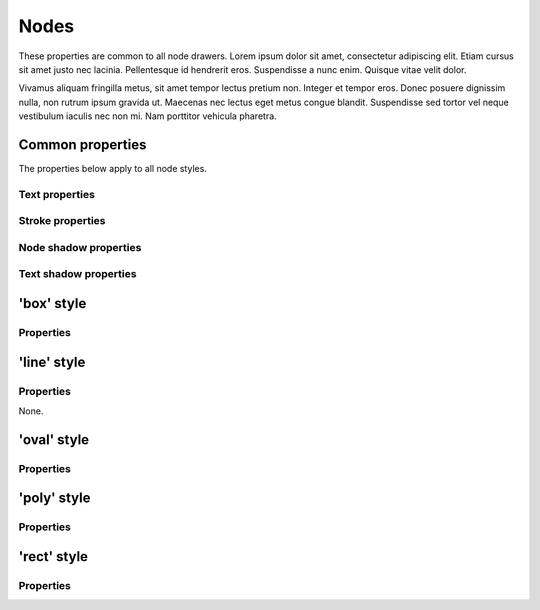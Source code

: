 Nodes
=====

These properties are common to all node drawers. Lorem ipsum dolor
sit amet, consectetur adipiscing elit. Etiam cursus sit amet justo nec
lacinia. Pellentesque id hendrerit eros. Suspendisse a nunc enim.
Quisque vitae velit dolor.

Vivamus aliquam fringilla metus, sit amet tempor lectus pretium non.
Integer et tempor eros. Donec posuere dignissim nulla, non rutrum ipsum
gravida ut. Maecenas nec lectus eget metus congue blandit. Suspendisse
sed tortor vel neque vestibulum iaculis nec non mi. Nam porttitor
vehicula pharetra.


Common properties
-----------------

The properties below apply to all node styles.

Text properties
^^^^^^^^^^^^^^^

.. property:: fontName

    Name of the font used to draw the text in the node.

    .. propparams:: String "Gill Sans"


.. property:: lineHeight

    Lineheight of the node text expressed as a multiplier of the font size.

    .. propparams:: Number 1.3


.. property:: textAlign

    Alignment of the text within the node. The value <em>auto</em>
    aligns the text left, right or center, depending on the node's
    orientation (center is used for the root node).

    .. propparams:: Enum auto
        :values: left | right | center | justify | auto


.. property:: justifyMinLines

    Minimum number of lines for the <em>justify</em> text alignment to take
    effect. If the total number of lines is less than this value, the text will
    be centered instead.

    .. propparams:: Number 5


.. property:: hyphenate

    Controls whether the node text is hyphenated.

    .. propparams:: Boolean yes


.. property:: maxTextWidth

    Maximum text width inside nodes.

    .. propparams:: Number 240.0


.. property:: textPadX

    Horizontal padding around the bounding box of the node text.

    .. propparams:: Number fontSize * 1.0


.. property:: textPadY

    Vertical padding around the bounding box of the node text.

    .. propparams:: Number fontSize * 0.45


.. property:: textBaselineCorrection

    Node text baseline correction factor.

    .. propparams:: Number -0.2


Stroke properties
^^^^^^^^^^^^^^^^^

.. property:: strokeWidth

    Stroke width of the outline of the node shape.

    .. propparams:: Number 1.3


Node shadow properties
^^^^^^^^^^^^^^^^^^^^^^

.. property:: nodeDrawShadow

    Controls whether the node shape casts a shadow.

    .. propparams:: Boolean no


.. property:: nodeShadowColor

    Node shadow color.

    .. propparams:: Color rgba(0, 0, 0, 0.2)


.. property:: nodeShadowBlur

    Node shadow blur radius.

    .. propparams:: Number 3.0


.. property:: nodeShadowOffsX

    Horizontal offset of the node shadow.

    .. propparams:: Number 2.5


.. property:: nodeShadowOffsY

    Vertical offset of the node shadow.

    .. propparams:: Number 2.5


.. property:: textDrawShadow

    Controls whether the node text casts a shadow.

    .. propparams:: Boolean no


Text shadow properties
^^^^^^^^^^^^^^^^^^^^^^

.. property:: textShadowColor

    Text shadow color.

    .. propparams:: Color rgba(0, 0, 0, 0.5)


.. property:: textShadowOffsX

    Horizontal offset of the text shadow.

    .. propparams:: Number -0.6


.. property:: textShadowOffsY

    Vertical offset of the text shadow.

    .. propparams:: Number -0.6


.. property:: drawGradient

    Controls whether the node shape should be filled using a linear top-down
    gradient.

    .. propparams:: Boolean no


.. property:: gradientTopColor

    Color of the top of the node if the node shade is filled with a gradient.

    .. propparams:: Color baseColor.lighten(.12)


.. property:: gradientBottomColor

    Color of the bottom of the node if the node shade is filled with a
    gradient.

    .. propparams:: Color baseColor.darken(.04)



'box' style
-----------

Properties
^^^^^^^^^^

.. property:: boxOrientation

    3D orientation of the box.

    .. propparams:: Enum topright
       :values: topleft | topright | bottomleft | bottomright


.. property:: boxDepth

    3D depth of the box.

    .. propparams:: Number 20 * pow(0.7, depth)


.. property:: horizSideColor

    Color of the horizontal side of the 3D box.

    .. propparams:: Color baseColor.lighten(0.34)


.. property:: vertSideColor

    Color of the vertical side of the 3D box.

    .. propparams:: Color baseColor.lighten(0.12)


.. property:: strokeColor

    Stroke color of the box.

    .. propparams:: Color baseColor



'line' style
------------

Properties
^^^^^^^^^^

None.



'oval' style
------------

Properties
^^^^^^^^^^

.. property:: aspectRatio

    Initial aspect ratio of the oval.

    .. propparams:: Number 1.0


.. property:: maxWidth

    Maximum width of the oval (the initial aspect ratio is kept until
    this width is reached).

    .. propparams:: Number 400.0



'poly' style
------------

Properties
^^^^^^^^^^

.. property:: numSides

    Number of sides of the regular polygon

    .. propparams:: Number 6


.. property:: rotation

    Rotation around the center point

    .. propparams:: Number 0



'rect' style
------------

Properties
^^^^^^^^^^

.. property:: roundness

    Rectangle roundess (must be between 0.0 and 1.0)

    .. propparams:: Number 1.0


.. property:: cornerRadius

    Corner radius if rounding style is 'arc'.

    .. propparams:: Number 5.0


.. property:: roundingStyle           screen

    Rectangle roundng style.

    .. propparams:: Enum screen
       :values: screen, arc

